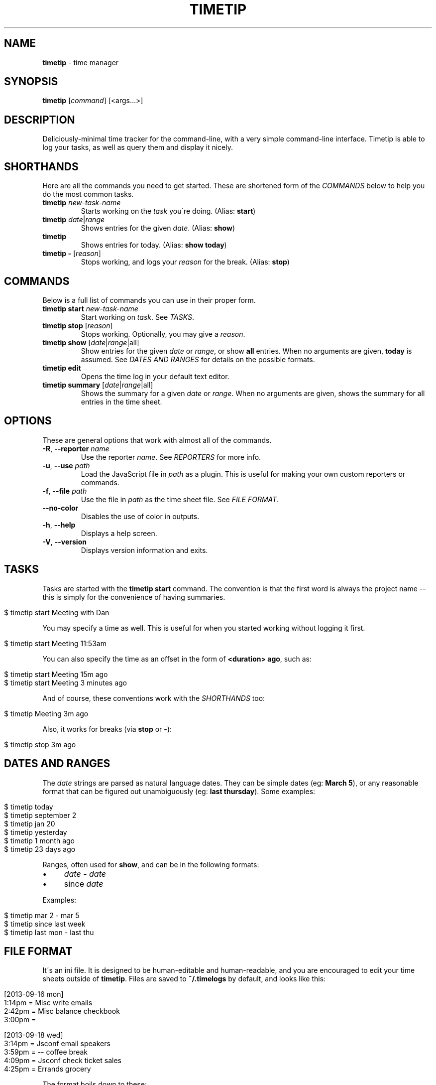 .\" generated with Ronn/v0.7.3
.\" http://github.com/rtomayko/ronn/tree/0.7.3
.
.TH "TIMETIP" "1" "September 2013" "" ""
.
.SH "NAME"
\fBtimetip\fR \- time manager
.
.SH "SYNOPSIS"
\fBtimetip\fR [\fIcommand\fR] [<args\.\.\.>]
.
.SH "DESCRIPTION"
Deliciously\-minimal time tracker for the command\-line, with a very simple command\-line interface\. Timetip is able to log your tasks, as well as query them and display it nicely\.
.
.SH "SHORTHANDS"
Here are all the commands you need to get started\. These are shortened form of the \fICOMMANDS\fR below to help you do the most common tasks\.
.
.TP
\fBtimetip\fR \fInew\-task\-name\fR
Starts working on the \fItask\fR you\'re doing\. (Alias: \fBstart\fR)
.
.TP
\fBtimetip\fR \fIdate\fR|\fIrange\fR
Shows entries for the given \fIdate\fR\. (Alias: \fBshow\fR)
.
.TP
\fBtimetip\fR
Shows entries for today\. (Alias: \fBshow today\fR)
.
.TP
\fBtimetip \-\fR [\fIreason\fR]
Stops working, and logs your \fIreason\fR for the break\. (Alias: \fBstop\fR)
.
.SH "COMMANDS"
Below is a full list of commands you can use in their proper form\.
.
.TP
\fBtimetip start\fR \fInew\-task\-name\fR
Start working on \fItask\fR\. See \fITASKS\fR\.
.
.TP
\fBtimetip stop\fR [\fIreason\fR]
Stops working\. Optionally, you may give a \fIreason\fR\.
.
.TP
\fBtimetip show\fR [\fIdate\fR|\fIrange\fR|all]
Show entries for the given \fIdate\fR or \fIrange\fR, or show \fBall\fR entries\. When no arguments are given, \fBtoday\fR is assumed\. See \fIDATES AND RANGES\fR for details on the possible formats\.
.
.TP
\fBtimetip edit\fR
Opens the time log in your default text editor\.
.
.TP
\fBtimetip summary\fR [\fIdate\fR|\fIrange\fR|all]
Shows the summary for a given \fIdate\fR or \fIrange\fR\. When no arguments are given, shows the summary for all entries in the time sheet\.
.
.SH "OPTIONS"
These are general options that work with almost all of the commands\.
.
.TP
\fB\-R\fR, \fB\-\-reporter\fR \fIname\fR
Use the reporter \fIname\fR\. See \fIREPORTERS\fR for more info\.
.
.TP
\fB\-u\fR, \fB\-\-use\fR \fIpath\fR
Load the JavaScript file in \fIpath\fR as a plugin\. This is useful for making your own custom reporters or commands\.
.
.TP
\fB\-f\fR, \fB\-\-file\fR \fIpath\fR
Use the file in \fIpath\fR as the time sheet file\. See \fIFILE FORMAT\fR\.
.
.TP
\fB\-\-no\-color\fR
Disables the use of color in outputs\.
.
.TP
\fB\-h\fR, \fB\-\-help\fR
Displays a help screen\.
.
.TP
\fB\-V\fR, \fB\-\-version\fR
Displays version information and exits\.
.
.SH "TASKS"
Tasks are started with the \fBtimetip start\fR command\. The convention is that the first word is always the project name \-\- this is simply for the convenience of having summaries\.
.
.IP "" 4
.
.nf

$ timetip start Meeting with Dan
.
.fi
.
.IP "" 0
.
.P
You may specify a time as well\. This is useful for when you started working without logging it first\.
.
.IP "" 4
.
.nf

$ timetip start Meeting 11:53am
.
.fi
.
.IP "" 0
.
.P
You can also specify the time as an offset in the form of \fB<duration> ago\fR, such as:
.
.IP "" 4
.
.nf

$ timetip start Meeting 15m ago
$ timetip start Meeting 3 minutes ago
.
.fi
.
.IP "" 0
.
.P
And of course, these conventions work with the \fISHORTHANDS\fR too:
.
.IP "" 4
.
.nf

$ timetip Meeting 3m ago
.
.fi
.
.IP "" 0
.
.P
Also, it works for breaks (via \fBstop\fR or \fB\-\fR):
.
.IP "" 4
.
.nf

$ timetip stop 3m ago
.
.fi
.
.IP "" 0
.
.SH "DATES AND RANGES"
The \fIdate\fR strings are parsed as natural language dates\. They can be simple dates (eg: \fBMarch 5\fR), or any reasonable format that can be figured out unambiguously (eg: \fBlast thursday\fR)\. Some examples:
.
.IP "" 4
.
.nf

$ timetip today
$ timetip september 2
$ timetip jan 20
$ timetip yesterday
$ timetip 1 month ago
$ timetip 23 days ago
.
.fi
.
.IP "" 0
.
.P
Ranges, often used for \fBshow\fR, and can be in the following formats:
.
.IP "\(bu" 4
\fIdate\fR \- \fIdate\fR
.
.IP "\(bu" 4
since \fIdate\fR
.
.IP "" 0
.
.P
Examples:
.
.IP "" 4
.
.nf

$ timetip mar 2 \- mar 5
$ timetip since last week
$ timetip last mon \- last thu
.
.fi
.
.IP "" 0
.
.SH "FILE FORMAT"
It\'s an ini file\. It is designed to be human\-editable and human\-readable, and you are encouraged to edit your time sheets outside of \fBtimetip\fR\. Files are saved to \fB~/\.timelogs\fR by default, and looks like this:
.
.IP "" 4
.
.nf

[2013\-09\-16 mon]
1:14pm = Misc write emails
2:42pm = Misc balance checkbook
3:00pm =

[2013\-09\-18 wed]
3:14pm = Jsconf email speakers
3:59pm = \-\- coffee break
4:09pm = Jsconf check ticket sales
4:25pm = Errands grocery
.
.fi
.
.IP "" 0
.
.P
The format boils down to these:
.
.IP "\(bu" 4
Dates are headings in the format of \fB[yyyy\-mm\-dd dom]\fR
.
.IP "\(bu" 4
Tasks are in the format \fB<time> = <project>\fR
.
.IP "\(bu" 4
Breaks are in the format of \fB<time> =\fR
.
.IP "\(bu" 4
Breaks with reasons are in the format of \fB<time> = \-\- <reason>\fR
.
.IP "" 0
.
.P
Note that comments (beginning in \fB;\fR) are going to be stripped\.
.
.SH "REPORTERS"
You can use custom reporters to change the display format\. By default, it comes with the following reporters:
.
.IP "\(bu" 4
\fBdefault\fR \- Default reporter for terminal viewing\.
.
.IP "\(bu" 4
\fBjson\fR \- Exports your data to JSON\.
.
.IP "\(bu" 4
\fBtmux\fR \- Displays a tmux status\.
.
.IP "" 0
.
.P
You can export your data using the \fBjson\fR reporter:
.
.IP "" 4
.
.nf

$ timetip \-\-reporter json
  {
    "date": "2013\-09\-26",
    "entries": [
      { "type": "task",
        "project": "Meeting",
        "task": "skype with Dan",
        "duration": 30000000,
        "date": "2013\-09\-26T02:40:00\.000Z",
        "endDate": "2013\-09\-26T02:40:00\.000Z" }, \.\.\.
    ]
  }
.
.fi
.
.IP "" 0
.
.SH "EXAMPLES"
Here are some ways to start or stop a task:
.
.TP
$ \fBtimetip\fR Meeting with John
Starts working on "Meeting with John"\.
.
.TP
$ \fBtimetip\fR Meeting 3m ago
Starts working on "Meeting" and gives it a timestamp that\'s 3 minutes ago from now\.
.
.TP
$ \fBtimetip stop\fR
Stops the current task\.
.
.TP
$ \fBtimetip stop\fR lunch break
Stops the current task, and logs the reason for your break\.
.
.TP
$ \fBtimetip summary\fR
Shows a summary of project hours\.
.
.TP
$ \fBtimetip summary\fR since last month
Summarizes the last month\'s hours\.
.
.SH "SEE ALSO"
timetip\-extras(1)
